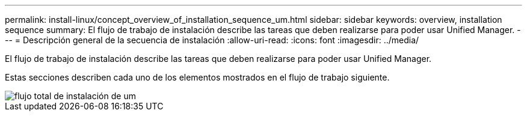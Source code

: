 ---
permalink: install-linux/concept_overview_of_installation_sequence_um.html 
sidebar: sidebar 
keywords: overview, installation sequence 
summary: El flujo de trabajo de instalación describe las tareas que deben realizarse para poder usar Unified Manager. 
---
= Descripción general de la secuencia de instalación
:allow-uri-read: 
:icons: font
:imagesdir: ../media/


[role="lead"]
El flujo de trabajo de instalación describe las tareas que deben realizarse para poder usar Unified Manager.

Estas secciones describen cada uno de los elementos mostrados en el flujo de trabajo siguiente.

image::../media/overall_um_install_flow.png[flujo total de instalación de um]
